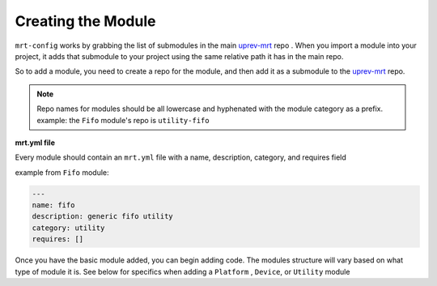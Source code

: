 Creating the Module 
===================


``mrt-config`` works by grabbing the list of submodules in the main uprev-mrt_ repo . When you import a module into your project, it adds that submodule to your project using the same relative path it has in the main repo. 

So to add a module, you need to create a repo for the module, and then add it as a submodule to the uprev-mrt_ repo. 


.. note:: Repo names for modules should be all lowercase and hyphenated with the module category as a prefix. example: the ``Fifo`` module's repo is ``utility-fifo``

**mrt.yml file**


Every module should contain an ``mrt.yml`` file with a name, description, category, and requires field 

example from ``Fifo`` module:

.. code-block:: yaml 

    ---
    name: fifo
    description: generic fifo utility
    category: utility
    requires: []


Once you have the basic module added, you can begin adding code. The modules structure will vary based on what type of module it is. See below for specifics when adding a ``Platform`` , ``Device``, or ``Utility`` module

.. _uprev-mrt : https://bitbucket.org/uprev/uprev-mrt/src/master/